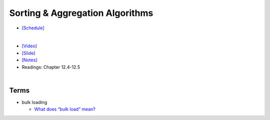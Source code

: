 Sorting & Aggregation Algorithms 
===================================

- `[Schedule] <https://15445.courses.cs.cmu.edu/fall2018/schedule.html>`_
|

- `[Video] <https://www.youtube.com/watch?v=9wv-ZzClKks&list=PLSE8ODhjZXja3hgmuwhf89qboV1kOxMx7&index=11>`_
- `[Slide] <https://15445.courses.cs.cmu.edu/fall2018/slides/11-sorting.pdf>`_
- `[Notes] <https://15445.courses.cs.cmu.edu/fall2018/notes/11-sorting.pdf>`_
- Readings: Chapter 12.4-12.5

|

Terms
--------

- bulk loading

  - `What does “bulk load” mean? <https://stackoverflow.com/a/4462149>`_



